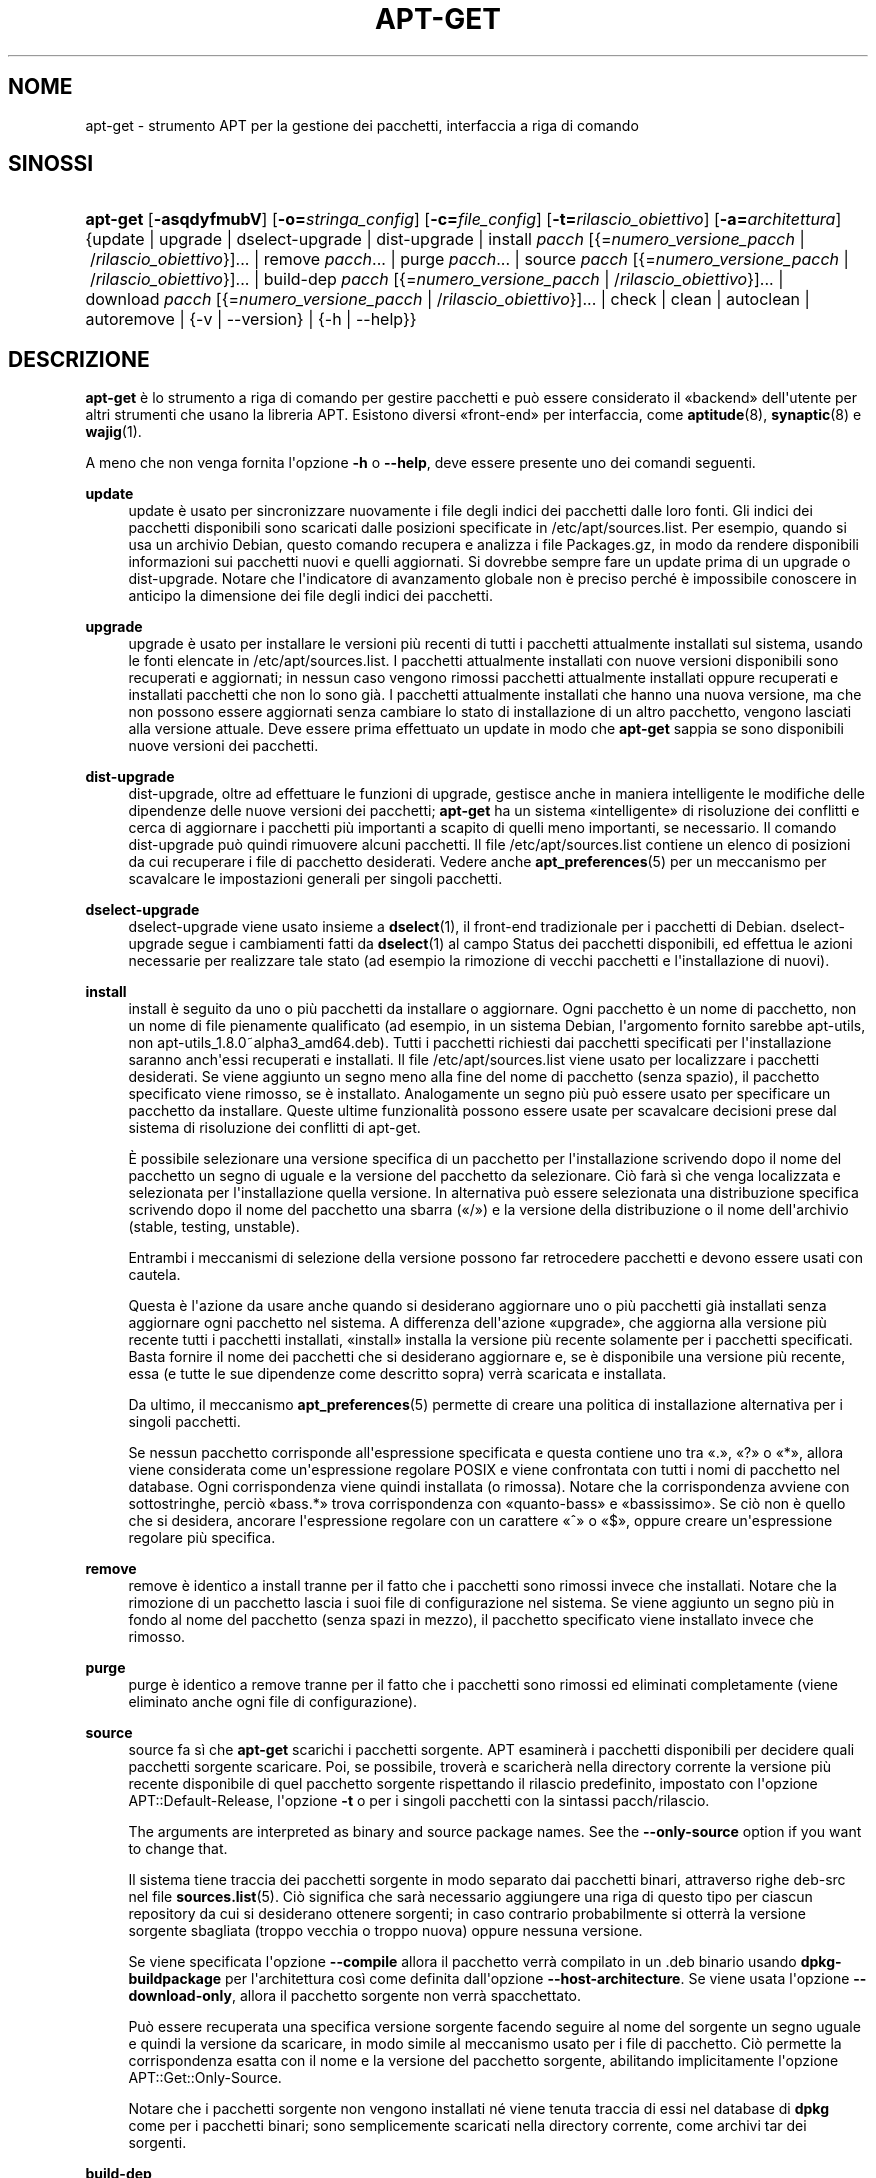 '\" t
.\"     Title: apt-get
.\"    Author: Jason Gunthorpe
.\" Generator: DocBook XSL Stylesheets v1.79.1 <http://docbook.sf.net/>
.\"      Date: 14\ \&ottobre\ \&2018
.\"    Manual: APT
.\"    Source: APT 1.8.0~alpha3
.\"  Language: Italian
.\"
.TH "APT\-GET" "8" "14\ \&ottobre\ \&2018" "APT 1.8.0~alpha3" "APT"
.\" -----------------------------------------------------------------
.\" * Define some portability stuff
.\" -----------------------------------------------------------------
.\" ~~~~~~~~~~~~~~~~~~~~~~~~~~~~~~~~~~~~~~~~~~~~~~~~~~~~~~~~~~~~~~~~~
.\" http://bugs.debian.org/507673
.\" http://lists.gnu.org/archive/html/groff/2009-02/msg00013.html
.\" ~~~~~~~~~~~~~~~~~~~~~~~~~~~~~~~~~~~~~~~~~~~~~~~~~~~~~~~~~~~~~~~~~
.ie \n(.g .ds Aq \(aq
.el       .ds Aq '
.\" -----------------------------------------------------------------
.\" * set default formatting
.\" -----------------------------------------------------------------
.\" disable hyphenation
.nh
.\" disable justification (adjust text to left margin only)
.ad l
.\" -----------------------------------------------------------------
.\" * MAIN CONTENT STARTS HERE *
.\" -----------------------------------------------------------------
.SH "NOME"
apt-get \- strumento APT per la gestione dei pacchetti, interfaccia a riga di comando
.SH "SINOSSI"
.HP \w'\fBapt\-get\fR\ 'u
\fBapt\-get\fR [\fB\-asqdyfmubV\fR] [\fB\-o=\fR\fB\fIstringa_config\fR\fR] [\fB\-c=\fR\fB\fIfile_config\fR\fR] [\fB\-t=\fR\fB\fIrilascio_obiettivo\fR\fR] [\fB\-a=\fR\fB\fIarchitettura\fR\fR] {update | upgrade | dselect\-upgrade | dist\-upgrade | install\ \fIpacch\fR\ [{=\fInumero_versione_pacch\fR\ |\ /\fIrilascio_obiettivo\fR}]...  | remove\ \fIpacch\fR...  | purge\ \fIpacch\fR...  | source\ \fIpacch\fR\ [{=\fInumero_versione_pacch\fR\ |\ /\fIrilascio_obiettivo\fR}]...  | build\-dep\ \fIpacch\fR\ [{=\fInumero_versione_pacch\fR\ |\ /\fIrilascio_obiettivo\fR}]...  | download\ \fIpacch\fR\ [{=\fInumero_versione_pacch\fR\ |\ /\fIrilascio_obiettivo\fR}]...  | check | clean | autoclean | autoremove | {\-v\ |\ \-\-version} | {\-h\ |\ \-\-help}}
.SH "DESCRIZIONE"
.PP
\fBapt\-get\fR
\(`e lo strumento a riga di comando per gestire pacchetti e pu\(`o essere considerato il \(Fobackend\(Fc dell\*(Aqutente per altri strumenti che usano la libreria APT\&. Esistono diversi \(Fofront\-end\(Fc per interfaccia, come
\fBaptitude\fR(8),
\fBsynaptic\fR(8)
e
\fBwajig\fR(1)\&.
.PP
A meno che non venga fornita l\*(Aqopzione
\fB\-h\fR
o
\fB\-\-help\fR, deve essere presente uno dei comandi seguenti\&.
.PP
\fBupdate\fR
.RS 4
update
\(`e usato per sincronizzare nuovamente i file degli indici dei pacchetti dalle loro fonti\&. Gli indici dei pacchetti disponibili sono scaricati dalle posizioni specificate in
/etc/apt/sources\&.list\&. Per esempio, quando si usa un archivio Debian, questo comando recupera e analizza i file
Packages\&.gz, in modo da rendere disponibili informazioni sui pacchetti nuovi e quelli aggiornati\&. Si dovrebbe sempre fare un
update
prima di un
upgrade
o
dist\-upgrade\&. Notare che l\*(Aqindicatore di avanzamento globale non \(`e preciso perch\('e \(`e impossibile conoscere in anticipo la dimensione dei file degli indici dei pacchetti\&.
.RE
.PP
\fBupgrade\fR
.RS 4
upgrade
\(`e usato per installare le versioni pi\(`u recenti di tutti i pacchetti attualmente installati sul sistema, usando le fonti elencate in
/etc/apt/sources\&.list\&. I pacchetti attualmente installati con nuove versioni disponibili sono recuperati e aggiornati; in nessun caso vengono rimossi pacchetti attualmente installati oppure recuperati e installati pacchetti che non lo sono gi\(`a\&. I pacchetti attualmente installati che hanno una nuova versione, ma che non possono essere aggiornati senza cambiare lo stato di installazione di un altro pacchetto, vengono lasciati alla versione attuale\&. Deve essere prima effettuato un
update
in modo che
\fBapt\-get\fR
sappia se sono disponibili nuove versioni dei pacchetti\&.
.RE
.PP
\fBdist\-upgrade\fR
.RS 4
dist\-upgrade, oltre ad effettuare le funzioni di
upgrade, gestisce anche in maniera intelligente le modifiche delle dipendenze delle nuove versioni dei pacchetti;
\fBapt\-get\fR
ha un sistema \(Fointelligente\(Fc di risoluzione dei conflitti e cerca di aggiornare i pacchetti pi\(`u importanti a scapito di quelli meno importanti, se necessario\&. Il comando
dist\-upgrade
pu\(`o quindi rimuovere alcuni pacchetti\&. Il file
/etc/apt/sources\&.list
contiene un elenco di posizioni da cui recuperare i file di pacchetto desiderati\&. Vedere anche
\fBapt_preferences\fR(5)
per un meccanismo per scavalcare le impostazioni generali per singoli pacchetti\&.
.RE
.PP
\fBdselect\-upgrade\fR
.RS 4
dselect\-upgrade
viene usato insieme a
\fBdselect\fR(1), il front\-end tradizionale per i pacchetti di Debian\&.
dselect\-upgrade
segue i cambiamenti fatti da
\fBdselect\fR(1)
al campo
Status
dei pacchetti disponibili, ed effettua le azioni necessarie per realizzare tale stato (ad esempio la rimozione di vecchi pacchetti e l\*(Aqinstallazione di nuovi)\&.
.RE
.PP
\fBinstall\fR
.RS 4
install
\(`e seguito da uno o pi\(`u pacchetti da installare o aggiornare\&. Ogni pacchetto \(`e un nome di pacchetto, non un nome di file pienamente qualificato (ad esempio, in un sistema Debian, l\*(Aqargomento fornito sarebbe
apt\-utils, non
apt\-utils_1\&.8\&.0~alpha3_amd64\&.deb)\&. Tutti i pacchetti richiesti dai pacchetti specificati per l\*(Aqinstallazione saranno anch\*(Aqessi recuperati e installati\&. Il file
/etc/apt/sources\&.list
viene usato per localizzare i pacchetti desiderati\&. Se viene aggiunto un segno meno alla fine del nome di pacchetto (senza spazio), il pacchetto specificato viene rimosso, se \(`e installato\&. Analogamente un segno pi\(`u pu\(`o essere usato per specificare un pacchetto da installare\&. Queste ultime funzionalit\(`a possono essere usate per scavalcare decisioni prese dal sistema di risoluzione dei conflitti di apt\-get\&.
.sp
\(`E possibile selezionare una versione specifica di un pacchetto per l\*(Aqinstallazione scrivendo dopo il nome del pacchetto un segno di uguale e la versione del pacchetto da selezionare\&. Ci\(`o far\(`a s\(`i che venga localizzata e selezionata per l\*(Aqinstallazione quella versione\&. In alternativa pu\(`o essere selezionata una distribuzione specifica scrivendo dopo il nome del pacchetto una sbarra (\(Fo/\(Fc) e la versione della distribuzione o il nome dell\*(Aqarchivio (stable, testing, unstable)\&.
.sp
Entrambi i meccanismi di selezione della versione possono far retrocedere pacchetti e devono essere usati con cautela\&.
.sp
Questa \(`e l\*(Aqazione da usare anche quando si desiderano aggiornare uno o pi\(`u pacchetti gi\(`a installati senza aggiornare ogni pacchetto nel sistema\&. A differenza dell\*(Aqazione \(Foupgrade\(Fc, che aggiorna alla versione pi\(`u recente tutti i pacchetti installati, \(Foinstall\(Fc installa la versione pi\(`u recente solamente per i pacchetti specificati\&. Basta fornire il nome dei pacchetti che si desiderano aggiornare e, se \(`e disponibile una versione pi\(`u recente, essa (e tutte le sue dipendenze come descritto sopra) verr\(`a scaricata e installata\&.
.sp
Da ultimo, il meccanismo
\fBapt_preferences\fR(5)
permette di creare una politica di installazione alternativa per i singoli pacchetti\&.
.sp
Se nessun pacchetto corrisponde all\*(Aqespressione specificata e questa contiene uno tra \(Fo\&.\(Fc, \(Fo?\(Fc o \(Fo*\(Fc, allora viene considerata come un\*(Aqespressione regolare POSIX e viene confrontata con tutti i nomi di pacchetto nel database\&. Ogni corrispondenza viene quindi installata (o rimossa)\&. Notare che la corrispondenza avviene con sottostringhe, perci\(`o \(Fobass\&.*\(Fc trova corrispondenza con \(Foquanto\-bass\(Fc e \(Fobassissimo\(Fc\&. Se ci\(`o non \(`e quello che si desidera, ancorare l\*(Aqespressione regolare con un carattere \(Fo^\(Fc o \(Fo$\(Fc, oppure creare un\*(Aqespressione regolare pi\(`u specifica\&.
.RE
.PP
\fBremove\fR
.RS 4
remove
\(`e identico a
install
tranne per il fatto che i pacchetti sono rimossi invece che installati\&. Notare che la rimozione di un pacchetto lascia i suoi file di configurazione nel sistema\&. Se viene aggiunto un segno pi\(`u in fondo al nome del pacchetto (senza spazi in mezzo), il pacchetto specificato viene installato invece che rimosso\&.
.RE
.PP
\fBpurge\fR
.RS 4
purge
\(`e identico a
remove
tranne per il fatto che i pacchetti sono rimossi ed eliminati completamente (viene eliminato anche ogni file di configurazione)\&.
.RE
.PP
\fBsource\fR
.RS 4
source
fa s\(`i che
\fBapt\-get\fR
scarichi i pacchetti sorgente\&. APT esaminer\(`a i pacchetti disponibili per decidere quali pacchetti sorgente scaricare\&. Poi, se possibile, trover\(`a e scaricher\(`a nella directory corrente la versione pi\(`u recente disponibile di quel pacchetto sorgente rispettando il rilascio predefinito, impostato con l\*(Aqopzione
APT::Default\-Release, l\*(Aqopzione
\fB\-t\fR
o per i singoli pacchetti con la sintassi
pacch/rilascio\&.
.sp
The arguments are interpreted as binary and source package names\&. See the
\fB\-\-only\-source\fR
option if you want to change that\&.
.sp
Il sistema tiene traccia dei pacchetti sorgente in modo separato dai pacchetti binari, attraverso righe
deb\-src
nel file
\fBsources.list\fR(5)\&. Ci\(`o significa che sar\(`a necessario aggiungere una riga di questo tipo per ciascun repository da cui si desiderano ottenere sorgenti; in caso contrario probabilmente si otterr\(`a la versione sorgente sbagliata (troppo vecchia o troppo nuova) oppure nessuna versione\&.
.sp
Se viene specificata l\*(Aqopzione
\fB\-\-compile\fR
allora il pacchetto verr\(`a compilato in un \&.deb binario usando
\fBdpkg\-buildpackage\fR
per l\*(Aqarchitettura cos\(`i come definita dall\*(Aqopzione
\fB\-\-host\-architecture\fR\&. Se viene usata l\*(Aqopzione
\fB\-\-download\-only\fR, allora il pacchetto sorgente non verr\(`a spacchettato\&.
.sp
Pu\(`o essere recuperata una specifica versione sorgente facendo seguire al nome del sorgente un segno uguale e quindi la versione da scaricare, in modo simile al meccanismo usato per i file di pacchetto\&. Ci\(`o permette la corrispondenza esatta con il nome e la versione del pacchetto sorgente, abilitando implicitamente l\*(Aqopzione
APT::Get::Only\-Source\&.
.sp
Notare che i pacchetti sorgente non vengono installati n\('e viene tenuta traccia di essi nel database di
\fBdpkg\fR
come per i pacchetti binari; sono semplicemente scaricati nella directory corrente, come archivi tar dei sorgenti\&.
.RE
.PP
\fBbuild\-dep\fR
.RS 4
build\-dep
fa s\(`i che apt\-get installi o rimuova pacchetti, nel tentativo di soddisfare le dipendenze di compilazione di un pacchetto sorgente\&. In modo predefinito sono soddisfatte le dipendenze per compilare il pacchetto in modo nativo\&. Se lo si desidera, \(`e possibile invece specificare un\*(Aqarchitettura ospite con l\*(Aqopzione
\fB\-\-host\-architecture\fR\&.
.sp
The arguments are interpreted as binary or source package names\&. See the
\fB\-\-only\-source\fR
option if you want to change that\&.
.RE
.PP
\fBcheck\fR
.RS 4
check
\(`e uno strumento diagnostico; aggiorna la cache dei pacchetti e controlla la presenza di dipendenze non soddisfatte\&.
.RE
.PP
\fBdownload\fR
.RS 4
download
scarica il pacchetto binario specificato nella directory corrente\&.
.RE
.PP
\fBclean\fR
.RS 4
clean
ripulisce il repository locale dei file di pacchetto recuperati\&. Rimuove tutto da
/var/cache/apt/archives/
e
/var/cache/apt/archives/partial/, tranne il file di lock\&.
.RE
.PP
\fBautoclean\fR (e l\*(Aqalias \fBauto\-clean\fR a partire da 1\&.1)
.RS 4
Come
clean,
autoclean
ripulisce il repository locale dei file di pacchetto recuperati\&. La differenza sta nel fatto che rimuove solo i file di pacchetto che non possono pi\(`u essere scaricati e sono per lo pi\(`u inutili\&. Questo permette di mantenere una cache per un periodo lungo senza che cresca fuori controllo\&. Se l\*(Aqopzione di configurazione
APT::Clean\-Installed
\(`e disabilitata, impedisce che vengano eliminati i pacchetti installati\&.
.RE
.PP
\fBautoremove\fR (e l\*(Aqalias \fBauto\-remove\fR a partire da 1\&.1)
.RS 4
autoremove
viene usato per rimuovere i pacchetti che sono stati installati automaticamente per soddisfare delle dipendenze per altri pacchetti e che non sono pi\(`u necessari\&.
.RE
.PP
\fBchangelog\fR
.RS 4
changelog
cerca di scaricare il changelog di un pacchetto e lo visualizza usando
\fBsensible\-pager\fR\&. In modo predefinito visualizza il changelog per la versione che \(`e installata\&. Tuttavia si possono specificare le stesse opzioni del comando
\fBinstall\fR\&.
.RE
.PP
\fBindextargets\fR
.RS 4
Visualizza in modo predefinito un elenco formattato come deb822 di informazioni su tutti i file dei dati (alias target indice) che
\fBapt\-get update\fR
scaricherebbe\&. Permette l\*(Aquso di un\*(Aqopzione
\fB\-\-format\fR
per modificare il formato di output, cos\(`i come accetta righe dell\*(Aqoutput predefinito con cui filtrare le voci\&. Il comando \(`e usato principalmente come interfaccia per strumenti esterni che lavorano con APT per ottenere informazioni e nomi di file per i file scaricati, in modo che possano essere usati anch\*(Aqessi invece di riscaricarli\&. La documentazione dettagliata non \(`e presentata qui e pu\(`o essere invece trovata nel file
/usr/share/doc/apt\-doc/acquire\-additional\-files\&.md\&.gz
fornito con il pacchetto
apt\-doc\&.
.RE
.SH "OPZIONI"
.PP
Tutte le opzioni a riga di comando si possono impostare usando il file di configurazione; le descrizioni indicano l\*(Aqopzione da impostare\&. Per le opzioni booleane si pu\(`o scavalcare il file di configurazione usando qualcosa come
\fB\-f\-\fR,
\fB\-\-no\-f\fR,
\fB\-f=no\fR
o diverse altre varianti\&.
.PP
\fB\-\-no\-install\-recommends\fR
.RS 4
Non considerare i pacchetti raccomandati come una dipendenza per l\*(Aqinstallazione\&. Voce di configurazione:
APT::Install\-Recommends\&.
.RE
.PP
\fB\-\-install\-suggests\fR
.RS 4
Considera i pacchetti suggeriti come una dipendenza per l\*(Aqinstallazione\&. Voce di configurazione:APT::Install\-Suggests\&.
.RE
.PP
\fB\-d\fR, \fB\-\-download\-only\fR
.RS 4
Scarica solamente; i file di pacchetto sono solo recuperati e non spacchettati o installati\&. Voce di configurazione:
APT::Get::Download\-Only\&.
.RE
.PP
\fB\-f\fR, \fB\-\-fix\-broken\fR
.RS 4
Aggiusta; cerca di correggere un sistema che ha dipendenze non soddisfatte\&. Questa opzione, quando usata con install o remove, pu\(`o omettere qualsiasi pacchetto per permettere ad APT di trovare una soluzione valida\&. Se sono specificati dei pacchetti, questi devono risolvere completamente il problema\&. L\*(Aqopzione \(`e a volte necessaria quando si esegue APT per la prima volta; APT stesso non permette l\*(Aqesistenza di pacchetti con dipendenze non soddisfatte in un sistema\&. \(`E possibile che la struttura di dipendenze di un sistema sia corrotta a tal punto da richiedere un intervento manuale (il che di solito significa usare
\fBdpkg \-\-remove\fR
per eliminare alcuni dei pacchetti che creano problemi)\&. L\*(Aquso di questa opzione insieme a
\fB\-m\fR
pu\(`o in alcune situazioni produrre un errore\&. Voce di configurazione:
APT::Get::Fix\-Broken\&.
.RE
.PP
\fB\-m\fR, \fB\-\-ignore\-missing\fR, \fB\-\-fix\-missing\fR
.RS 4
Ignora i pacchetti mancanti; se alcuni pacchetti non possono essere recuperati o fallisce il controllo sulla loro integrit\(`a dopo il recupero (file di pacchetto corrotti), mantiene bloccati tali pacchetti e gestisce il risultato\&. L\*(Aquso di questa opzione insieme a
\fB\-f\fR
pu\(`o produrre un errore in alcune situazioni\&. Se un pacchetto \(`e selezionato per l\*(Aqinstallazione (particolarmente se \(`e indicato nella riga di comando) e non pu\(`o essere scaricato verr\(`a silenziosamente mantenuto invariato\&. Voce di configurazione:
APT::Get::Fix\-Missing\&.
.RE
.PP
\fB\-\-no\-download\fR
.RS 4
Disabilita lo scaricamento dei pacchetti\&. \(`E usato al meglio con
\fB\-\-ignore\-missing\fR
per forzare APT ad usare solo i \&.deb che ha gi\(`a scaricato\&. Voce di configurazione:
APT::Get::Download\&.
.RE
.PP
\fB\-q\fR, \fB\-\-quiet\fR
.RS 4
Silenzioso; produce un output adatto alla registrazione, omettendo gli indicatori di avanzamento\&. L\*(Aquso di pi\(`u \(Foq\(Fc produce un output pi\(`u silenzioso fino a un massimo di 2\&. Si pu\(`o anche usare
\fB\-q=n\fR
per impostare il livello di silenziosit\(`a a n, scavalcando il file di configurazione\&. Notare che il livello di silenziosit\(`a 2 implica
\fB\-y\fR; non si dovrebbe mai usare \-qq senza un modificatore che non fa azioni come \-d, \-\-print\-uris o \-s, dato che APT potrebbe decidere di fare qualcosa di inatteso\&. Voce di configurazione:
quiet\&.
.RE
.PP
\fB\-s\fR, \fB\-\-simulate\fR, \fB\-\-just\-print\fR, \fB\-\-dry\-run\fR, \fB\-\-recon\fR, \fB\-\-no\-act\fR
.RS 4
Nessuna azione; effettua una simulazione degli eventi che avverrebbero sulla base dello stato attuale del sistema, ma non fa nulla per cambiare effettivamente il sistema\&. Il lock viene disabilitato (\fBDebug::NoLocking\fR) perci\(`o lo stato del sistema pu\(`o cambiare durante l\*(Aqesecuzione di
\fBapt\-get\fR\&. Le simulazioni possono anche essere eseguite da utenti non privilegiati che potrebbero non aver accesso in lettura a tutta la configurazione di apt, rendendo perci\(`o distorta la simulazione\&. Per gli utenti diversi da root viene mostrata in modo predefinito una notifica che avverte di questo (\fBAPT::Get::Show\-User\-Simulation\-Note\fR)\&. Voce di configurazione:
APT::Get::Simulate\&.
.sp
Le esecuzioni simulate stampano una serie di righe, ciascuna delle quali rappresenta un\*(Aqoperazione di
\fBdpkg\fR: configurazione (Conf), rimozione (Remv) o spacchettamento (Inst)\&. Le parentesi quadre indicano i pacchetti difettosi e le parentesi quadre vuote indicano difetti che non hanno conseguenze (rari)\&.
.RE
.PP
\fB\-y\fR, \fB\-\-yes\fR, \fB\-\-assume\-yes\fR
.RS 4
Rispondi automaticamente \(Fos\(`i\(Fc ai prompt; assume \(Fos\(`i\(Fc come risposta a tutti i prompt e viene eseguito in modo non interattivo\&. Se si verifica una situazione non desiderabile, come il cambiamento di un pacchetto bloccato, il tentativo di installazione di un pacchetto non autenticato o la rimozione di un pacchetto essenziale, allora
apt\-get
annuller\(`a l\*(Aqesecuzione\&. Voce di configurazione:
APT::Get::Assume\-Yes\&.
.RE
.PP
\fB\-\-assume\-no\fR
.RS 4
Rispondi automaticamente \(Fono\(Fc a tutti i prompt\&. Voce di configurazione:
APT::Get::Assume\-No\&.
.RE
.PP
\fB\-\-no\-show\-upgraded\fR
.RS 4
Non stampa un elenco di tutti i pacchetti che devono essere aggiornati\&. Voce di configurazione:
APT::Get::Show\-Upgraded\&.
.RE
.PP
\fB\-V\fR, \fB\-\-verbose\-versions\fR
.RS 4
Mostra la versione completa dei pacchetti aggiornati e installati\&. Voce di configurazione:
APT::Get::Show\-Versions\&.
.RE
.PP
\fB\-a\fR, \fB\-\-host\-architecture\fR
.RS 4
Questa opzione controlla l\*(Aqarchitettura per la quale
\fBapt\-get source \-\-compile\fR
compila i pacchetti e come le dipendenze di compilazione incrociata sono soddisfatte\&. In modo predefinito non \(`e impostata, il che significa che l\*(Aqarchitettura ospite \(`e la stessa dell\*(Aqarchitettura di compilazione (che \(`e definita da
APT::Architecture)\&. Voce di configurazione:
APT::Get::Host\-Architecture\&.
.RE
.PP
\fB\-P\fR, \fB\-\-build\-profiles\fR
.RS 4
Questa opzione controlla i profili di compilazione attivi per i quali
\fBapt\-get source \-\-compile\fR
compila un pacchetto sorgente e come le dipendenze di compilazione sono soddisfatte\&. In modo predefinito non \(`e attivo alcun profilo di compilazione\&. Pi\(`u profili di compilazione possono essere attivati contemporaneamente concatenandoli con una virgola\&. Voce di configurazione:
APT::Build\-Profiles\&.
.RE
.PP
\fB\-b\fR, \fB\-\-compile\fR, \fB\-\-build\fR
.RS 4
Compila i pacchetti sorgente dopo averli scaricati\&. Voce di configurazione:
APT::Get::Compile\&.
.RE
.PP
\fB\-\-ignore\-hold\fR
.RS 4
Ignora i blocchi sui pacchetti; ci\(`o fa s\(`i che
\fBapt\-get\fR
ignori il blocco posto su un pacchetto\&. Pu\(`o essere utile insieme a
dist\-upgrade
per scavalcare un grande numero di blocchi non desiderati\&. Voce di configurazione:
APT::Ignore\-Hold\&.
.RE
.PP
\fB\-\-with\-new\-pkgs\fR
.RS 4
Permette l\*(Aqinstallazione di nuovi pacchetti quando usato insieme a
upgrade\&. Ci\(`o \(`e utile se l\*(Aqaggiornamento di un pacchetto installato richiede l\*(Aqinstallazione di nuove dipendenze\&. Invece di bloccare il pacchetto
upgrade
aggiorner\(`a il pacchetto e installer\(`a le nuove dipendenze\&. Notare che
upgrade
con questa opzione non rimuover\(`a mai pacchetti, permetter\(`a solo l\*(Aqaggiunta di nuovi\&. Voce di configurazione:
APT::Get::Upgrade\-Allow\-New\&.
.RE
.PP
\fB\-\-no\-upgrade\fR
.RS 4
Non aggiornare i pacchetti; quando usato insieme a
install,
no\-upgrade
impedisce che i pacchetti nella riga di comando vengano aggiornati se sono gi\(`a installati\&. Voce di configurazione:
APT::Get::Upgrade\&.
.RE
.PP
\fB\-\-only\-upgrade\fR
.RS 4
Non installare nuovi pacchetti; quando usato insieme a
install,
only\-upgrade
installa gli aggiornamenti solamente per i pacchetti gi\(`a installati e ignora le richieste di installarne di nuovi\&. Voce di configurazione:
APT::Get::Only\-Upgrade\&.
.RE
.PP
\fB\-\-allow\-downgrades\fR
.RS 4
Questa \(`e un\*(Aqopzione pericolosa che fa s\(`i che apt, se sta facendo delle retrocessioni a versioni precedenti, continui senza chiedere all\*(Aqutente\&. Non dovrebbe essere usata se non in situazioni molto particolari\&. Il suo uso pu\(`o potenzialmente distruggere il sistema\&. Voce di configurazione:
APT::Get::allow\-downgrades\&. Introdotta in APT 1\&.1\&.
.RE
.PP
\fB\-\-allow\-remove\-essential\fR
.RS 4
Questa \(`e un\*(Aqopzione pericolosa che fa s\(`i che apt, se sta rimuovendo dei pacchetti essenziali, continui senza chiedere all\*(Aqutente\&. Non dovrebbe essere usata se non in situazioni molto particolari\&. Il suo uso pu\(`o potenzialmente distruggere il sistema\&. Voce di configurazione:
APT::Get::allow\-remove\-essential\&. Introdotta in APT 1\&.1\&.
.RE
.PP
\fB\-\-allow\-change\-held\-packages\fR
.RS 4
Forza \(Fos\(`i\(Fc; questa \(`e un\*(Aqopzione pericolosa che fa s\(`i che apt, se sta modificando i pacchetti bloccati, continui senza chiedere all\*(Aqutente\&. Non dovrebbe essere usata se non in situazioni molto particolari\&. Il suo uso pu\(`o potenzialmente distruggere il sistema\&. Voce di configurazione:
APT::Get::allow\-change\-held\-packages\&. Introdotta in APT 1\&.1\&.
.RE
.PP
\fB\-\-force\-yes\fR
.RS 4
Force yes; this is a dangerous option that will cause apt to continue without prompting if it is doing something potentially harmful\&. It should not be used except in very special situations\&. Using
force\-yes
can potentially destroy your system! Configuration Item:
APT::Get::force\-yes\&. This is deprecated and replaced by
\fB\-\-allow\-unauthenticated\fR
,
\fB\-\-allow\-downgrades\fR
,
\fB\-\-allow\-remove\-essential\fR
,
\fB\-\-allow\-change\-held\-packages\fR
in 1\&.1\&.
.RE
.PP
\fB\-\-print\-uris\fR
.RS 4
Invece di scaricare i file per l\*(Aqinstallazione, stampa i loro URI\&. Ogni URI ha il percorso, il nome del file di destinazione, la dimensione e l\*(Aqhash MD5 atteso\&. Notare che il nome file in cui scrivere non corrisponde sempre al nome file sul sito remoto\&. Questo funziona anche con i comandi
source
e
update\&. Quando usato con il comando
update
l\*(Aqhash MD5 e la dimensione non sono inclusi, e sta all\*(Aqutente decomprimere qualsiasi file compresso\&. Voce di configurazione:
APT::Get::Print\-URIs\&.
.RE
.PP
\fB\-\-purge\fR
.RS 4
Usa purge invece di remove per ogni cosa da rimuovere\&. Verr\(`a visualizzato un asterisco (\(Fo*\(Fc) vicino ai pacchetti pianificati per l\*(Aqeliminazione completa\&.
\fBremove \-\-purge\fR
\(`e equivalente al comando
\fBpurge\fR\&. Voce di configurazione:
APT::Get::Purge\&.
.RE
.PP
\fB\-\-reinstall\fR
.RS 4
Reinstalla i pacchetti che sono gi\(`a installati alla nuova versione\&. Voce di configurazione:
APT::Get::ReInstall\&.
.RE
.PP
\fB\-\-list\-cleanup\fR
.RS 4
Questa opzione \(`e attivata in modo predefinito; usare
\-\-no\-list\-cleanup
per disabilitarla\&. Quando \(`e attivata
\fBapt\-get\fR
gestisce automaticamente il contenuto di
/var/lib/apt/lists
per garantire che i file obsoleti siano eliminati\&. L\*(Aqunica ragione per disabilitarla \(`e se si cambia di frequente la propria lista di fonti\&. Voce di configurazione:
APT::Get::List\-Cleanup\&.
.RE
.PP
\fB\-t\fR, \fB\-\-target\-release\fR, \fB\-\-default\-release\fR
.RS 4
Questa opzione controlla l\*(Aqinput predefinito per il motore delle politiche; crea un pin predefinito alla priorit\(`a 990 usando la stringa di rilascio specificata\&. Ci\(`o scavalca le impostazioni generali in
/etc/apt/preferences\&. Questa opzione non ha effetto sui pacchetti su cui si usa specificatamente il pinning\&. In breve, questa opzione permette di avere un semplice controllo sulla distribuzione da cui verranno recuperati i pacchetti\&. Alcuni esempi comuni possono essere
\fB\-t \*(Aq2\&.1*\*(Aq\fR,
\fB\-t unstable\fR
o
\fB\-t sid\fR\&. Voce di configurazione:
APT::Default\-Release; vedere anche la pagina di manuale di
\fBapt_preferences\fR(5)\&.
.RE
.PP
\fB\-\-trivial\-only\fR
.RS 4
Effettua solo le operazioni che sono \(Fobanali\(Fc\&. Pu\(`o essere correlato logicamente a
\fB\-\-assume\-yes\fR: mentre
\fB\-\-assume\-yes\fR
risponde \(Fos\(`i\(Fc a tutti i prompt,
\fB\-\-trivial\-only\fR
risponde \(Fono\(Fc\&. Voce di configurazione:
APT::Get::Trivial\-Only\&.
.RE
.PP
\fB\-\-no\-remove\fR
.RS 4
Se un qualsiasi pacchetto dovrebbe essere rimosso, apt\-get immediatamente annulla l\*(Aqoperazione senza chiedere\&. Voce di configurazione:
APT::Get::Remove\&.
.RE
.PP
\fB\-\-auto\-remove\fR, \fB\-\-autoremove\fR
.RS 4
Se il comando \(`e
install
oppure
remove, allora questa opzione si comporta come se si eseguisse il comando
autoremove, rimuovendo i pacchetti di dipendenza non utilizzati\&. Voce di configurazione:
APT::Get::AutomaticRemove\&.
.RE
.PP
\fB\-\-only\-source\fR
.RS 4
Ha significato solo per i comandi
source
e
build\-dep\&. Indica che i nomi dei sorgenti indicati non devono essere mappati usando la tabella dei binari; ci\(`o significa che, se viene specificata questa opzione, tali comandi accetteranno solamente nomi di pacchetti sorgente come argomento, invece di accettare nomi di pacchetti binari e cercare il pacchetto sorgente corrispondente\&. Voce di configurazione:
APT::Get::Only\-Source\&.
.RE
.PP
\fB\-\-diff\-only\fR, \fB\-\-dsc\-only\fR, \fB\-\-tar\-only\fR
.RS 4
Scarica solo il file diff, dsc o tar di un archivio sorgente\&. Voce di configurazione:
APT::Get::Diff\-Only,
APT::Get::Dsc\-Only
e
APT::Get::Tar\-Only\&.
.RE
.PP
\fB\-\-arch\-only\fR
.RS 4
Elabora solo le dipendenze di compilazione dipendenti dall\*(Aqarchitettura\&. Voce di configurazione:
APT::Get::Arch\-Only\&.
.RE
.PP
\fB\-\-indep\-only\fR
.RS 4
Elabora solo le dipendenze di compilazione indipendenti dall\*(Aqarchitettura\&. Voce di configurazione:
APT::Get::Indep\-Only\&.
.RE
.PP
\fB\-\-allow\-unauthenticated\fR
.RS 4
Ignora il fatto che i pacchetti non possono essere autenticati e non chiede all\*(Aqutente cosa fare\&. Questo pu\(`o essere utile quando si lavora con repository locali, ma \(`e un enorme rischio per la sicurezza se l\*(Aqautenticit\(`a dei dati non viene garantita in altro modo dall\*(Aqutente stesso\&. L\*(Aquso dell\*(Aqopzione
\fBTrusted\fR
per le voci in
\fBsources.list\fR(5)
dovrebbe solitamente essere preferito rispetto a questa impostazione globale\&. Voce di configurazione:
APT::Get::AllowUnauthenticated\&.
.RE
.PP
\fB\-\-no\-allow\-insecure\-repositories\fR
.RS 4
Impedisce al comando update di acquisire dati non verificabili dalle fonti configurate\&. Il comando update di Apt fallir\(`a per i repository senza firme crittografiche valide\&. Vedere anche
\fBapt-secure\fR(8)
per i dettagli sul concetto e sulle implicazioni\&. Voce di configurazione:
Acquire::AllowInsecureRepositories\&.
.RE
.PP
\fB\-\-allow\-releaseinfo\-change\fR
.RS 4
Allow the update command to continue downloading data from a repository which changed its information of the release contained in the repository indicating e\&.g a new major release\&. APT will fail at the update command for such repositories until the change is confirmed to ensure the user is prepared for the change\&. See also
\fBapt-secure\fR(8)
for details on the concept and configuration\&.
.sp
Specialist options (\-\-allow\-releaseinfo\-change\-\fIfield\fR) exist to allow changes only for certain fields like
origin,
label,
codename,
suite,
version
and
defaultpin\&. See also
\fBapt_preferences\fR(5)\&. Configuration Item:
Acquire::AllowReleaseInfoChange\&.
.RE
.PP
\fB\-\-show\-progress\fR
.RS 4
Mostra informazioni sul progresso facili da leggere nella finestra del terminale quando i pacchetti sono installati, aggiornati o rimossi\&. Per una versione analizzabile da macchina di questi dati, vedere README\&.progress\-reporting nella directory della documentazione di apt\&. Voce di configurazione:
Dpkg::Progress
e
Dpkg::Progress\-Fancy\&.
.RE
.PP
\fB\-\-with\-source\fR \fB\fInomefile\fR\fR
.RS 4
Aggiunge il file specificato come fonte per metadati\&. Pu\(`o essere ripetuto per aggiungere pi\(`u file\&. Vedere la descrizione di
\fB\-\-with\-source\fR
in
\fBapt-cache\fR(8)
per ulteriori dettagli\&.
.RE
.PP
\fB\-h\fR, \fB\-\-help\fR
.RS 4
Mostra un breve riassunto sull\*(Aquso\&.
.RE
.PP
\fB\-v\fR, \fB\-\-version\fR
.RS 4
Mostra la versione del programma\&.
.RE
.PP
\fB\-c\fR, \fB\-\-config\-file\fR
.RS 4
File di configurazione; specifica un file di configurazione da usare\&. Il programma legge il file di configurazione predefinito e poi questo file di configurazione\&. Se \(`e necessario modificare le impostazioni di configurazione prima che vengano analizzati i file di configurazione predefiniti, specificare un file con la variabile d\*(Aqambiente
\fBAPT_CONFIG\fR\&. Vedere
\fBapt.conf\fR(5)
per informazioni sulla sintassi\&.
.RE
.PP
\fB\-o\fR, \fB\-\-option\fR
.RS 4
Imposta un\*(Aqopzione di configurazione; imposter\(`a una qualunque opzione di configurazione\&. La sintassi \(`e
\fB\-o Pinco::Pallo=pallo\fR\&.
\fB\-o\fR
e
\fB\-\-option\fR
si possono usare pi\(`u volte per impostare opzioni diverse\&.
.RE
.SH "FILE"
.PP
/etc/apt/sources\&.list
.RS 4
Posizioni da cui scaricare i pacchetti\&. Voce di configurazione:
Dir::Etc::SourceList\&.
.RE
.PP
/etc/apt/sources\&.list\&.d/
.RS 4
Frammenti di file per le posizioni da cui scaricare i pacchetti\&. Voce di configurazione:
Dir::Etc::SourceParts\&.
.RE
.PP
/etc/apt/apt\&.conf
.RS 4
File di configurazione di APT\&. Voce di configurazione:
Dir::Etc::Main\&.
.RE
.PP
/etc/apt/apt\&.conf\&.d/
.RS 4
Frammenti di file di configurazione di APT\&. Voce di configurazione:
Dir::Etc::Parts\&.
.RE
.PP
/etc/apt/preferences
.RS 4
File di preferenze di versione\&. Qui si specifica il "pinning", ossia una preferenza a prendere determinati pacchetti da una fonte separata o da una diversa versione di una distribuzione\&. Voce di configurazione:
Dir::Etc::Preferences\&.
.RE
.PP
/etc/apt/preferences\&.d/
.RS 4
Frammenti di file per le preferenze di versione\&. Voce di configurazione:
Dir::Etc::PreferencesParts\&.
.RE
.PP
/var/cache/apt/archives/
.RS 4
Area di archiviazione per i file dei pacchetti recuperati\&. Voce di configurazione:
Dir::Cache::Archives\&.
.RE
.PP
/var/cache/apt/archives/partial/
.RS 4
Area di archiviazione per i file dei pacchetti in transito\&. Voce di configurazione:
Dir::Cache::Archives
(partial
verr\(`a implicitamente aggiunto in fondo al nome)
.RE
.PP
/var/lib/apt/lists/
.RS 4
Area di archiviazione per le informazioni sullo stato di ciascuna risorsa dei pacchetti specificata in
\fBsources.list\fR(5)
Voce di configurazione:
Dir::State::Lists\&.
.RE
.PP
/var/lib/apt/lists/partial/
.RS 4
Area di archiviazione per le informazioni di stato in transito\&. Voce di configurazione:
Dir::State::Lists
(partial
verr\(`a implicitamente aggiunto in fondo al nome)
.RE
.SH "VEDERE ANCHE"
.PP
\fBapt-cache\fR(8),
\fBapt-cdrom\fR(8),
\fBdpkg\fR(1),
\fBsources.list\fR(5),
\fBapt.conf\fR(5),
\fBapt-config\fR(8),
\fBapt-secure\fR(8), la guida dell\*(Aqutente di APT in /usr/share/doc/apt\-doc/,
\fBapt_preferences\fR(5), l\*(AqAPT Howto\&.
.SH "DIAGNOSTICA"
.PP
\fBapt\-get\fR
restituisce zero in caso di funzionamento normale e il valore decimale 100 in caso di errore\&.
.SH "BUG"
.PP
\m[blue]\fBPagina dei bug di APT\fR\m[]\&\s-2\u[1]\d\s+2\&. Se si desidera segnalare un bug in APT, vedere
/usr/share/doc/debian/bug\-reporting\&.txt
o il comando
\fBreportbug\fR(1)\&.
.SH "TRADUZIONE"
.PP
Traduzione in italiano a cura del Team italiano di localizzazione di Debian
<debian\-l10n\-italian@lists\&.debian\&.org>\&. In particolare hanno contribuito Eugenia Franzoni (2000), Hugh Hartmann (2000\-2012), Gabriele Stilli (2012), Beatrice Torracca (2012, 2014, 2015)\&.
.PP
Notare che questa versione tradotta del documento pu\(`o contenere parti non tradotte\&. Ci\(`o \(`e voluto, per evitare di perdere contenuti quando la traduzione non \(`e aggiornata rispetto all\*(Aqoriginale\&.
.SH "AUTORI"
.PP
\fBJason Gunthorpe\fR
.RS 4
.RE
.PP
\fBTeam APT\fR
.RS 4
.RE
.SH "NOTE"
.IP " 1." 4
Pagina dei bug di APT
.RS 4
\%http://bugs.debian.org/src:apt
.RE
